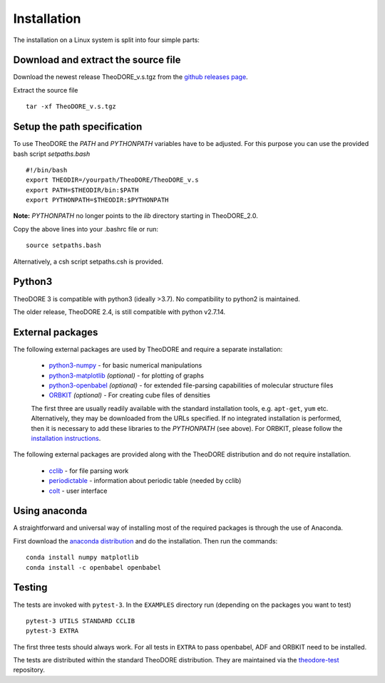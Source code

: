 Installation
------------

The installation on a Linux system is split into four simple parts:

Download and extract the source file
~~~~~~~~~~~~~~~~~~~~~~~~~~~~~~~~~~~~

Download the newest release TheoDORE_v.s.tgz from the `github releases page <https://github.com/felixplasser/theodore-qc/releases>`_.

Extract the source file

::

    tar -xf TheoDORE_v.s.tgz

Setup the path specification
~~~~~~~~~~~~~~~~~~~~~~~~~~~~
To use TheoDORE the `PATH` and `PYTHONPATH` variables have to be adjusted. For this purpose you can use the provided bash script `setpaths.bash`

::

    #!/bin/bash
    export THEODIR=/yourpath/TheoDORE/TheoDORE_v.s
    export PATH=$THEODIR/bin:$PATH
    export PYTHONPATH=$THEODIR:$PYTHONPATH


**Note:** `PYTHONPATH` no longer points to the `lib` directory starting in TheoDORE_2.0.

Copy the above lines into your .bashrc file or run:

::

    source setpaths.bash

Alternatively, a csh script setpaths.csh is provided.

Python3
~~~~~~~

TheoDORE 3 is compatible with python3 (ideally >3.7).
No compatibility to python2 is maintained.

The older release, TheoDORE 2.4, is still compatible with python v2.7.14.

External packages
~~~~~~~~~~~~~~~~~

The following external packages are used by TheoDORE and require a separate installation:

    - `python3-numpy <http://numpy.scipy.org/>`_ - for basic numerical manipulations
    - `python3-matplotlib <http://matplotlib.sourceforge.net/>`_ *(optional)* - for plotting of graphs
    - `python3-openbabel <http://openbabel.org/wiki/Python>`_ *(optional)* - for extended file-parsing capabilities of molecular structure files
    - `ORBKIT <https://github.com/felixplasser/orbkit>`_ *(optional)* - For creating cube files of densities

    The first three are usually readily available with the standard installation tools, e.g. ``apt-get``, ``yum`` etc.
    Alternatively, they may be downloaded from the URLs specified.
    If no integrated installation is performed, then it is necessary to add these libraries to the `PYTHONPATH` (see above).
    For ORBKIT, please follow the `installation instructions <http://orbkit.github.io/install.html>`_.

The following external packages are provided along with the TheoDORE distribution and do not require installation.

    - `cclib <http://cclib.github.io/>`_ - for file parsing work
    - `periodictable <https://github.com/pkienzle/periodictable>`_ - information about periodic table (needed by cclib)
    - `colt <https://github.com/mfsjmenger/colt>`_ - user interface

Using anaconda
~~~~~~~~~~~~~~

A straightforward and universal way of installing most of the required packages is through the use of Anaconda.

First download the `anaconda distribution <https://www.anaconda.com/distribution/>`_ and do the installation. Then run the commands:

::

    conda install numpy matplotlib
    conda install -c openbabel openbabel

Testing
~~~~~~~

The tests are invoked with ``pytest-3``. In the ``EXAMPLES`` directory run (depending on the packages you want to test)

::

    pytest-3 UTILS STANDARD CCLIB
    pytest-3 EXTRA

The first three tests should always work.
For all tests in ``EXTRA`` to pass openbabel, ADF and ORBKIT need to be installed.

The tests are distributed within the standard TheoDORE distribution.
They are maintained via the `theodore-test <https://github.com/felixplasser/theodore-test>`_ repository.
